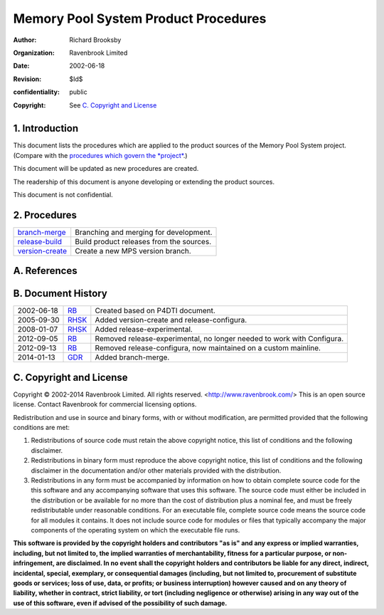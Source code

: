 Memory Pool System Product Procedures
=====================================
:author: Richard Brooksby
:organization: Ravenbrook Limited
:date: 2002-06-18
:revision: $Id$
:confidentiality: public
:copyright: See `C. Copyright and License`_


1. Introduction
---------------

This document lists the procedures which are applied to the product
sources of the Memory Pool System project. (Compare with the `procedures
which govern the *project* </project/mps/procedure/>`__.)

This document will be updated as new procedures are created.

The readership of this document is anyone developing or extending the
product sources.

This document is not confidential.


2. Procedures
-------------

==================      ==================================================
`branch-merge`_         Branching and merging for development.
`release-build`_        Build product releases from the sources.
`version-create`_       Create a new MPS version branch.
==================      ==================================================

.. _branch-merge: branch-merge
.. _release-build: release-build
.. _version-create: version-create


A. References
-------------


B. Document History
-------------------

==========    =======   ==================================================
2002-06-18    RB_       Created based on P4DTI document.
2005-09-30    RHSK_     Added version-create and release-configura.
2008-01-07    RHSK_     Added release-experimental.
2012-09-05    RB_       Removed release-experimental, no longer needed to work with Configura.
2012-09-13    RB_       Removed release-configura, now maintained on a custom mainline.
2014-01-13    GDR_      Added branch-merge.
==========    =======   ==================================================

.. _GDR: mailto:gdr@ravenbrook.com
.. _RB: mailto:rb@ravenbrook.com
.. _RHSK: mailto:rhsk@ravenbrook.com


C. Copyright and License
------------------------

Copyright © 2002-2014 Ravenbrook Limited. All rights reserved.
<http://www.ravenbrook.com/> This is an open source license. Contact
Ravenbrook for commercial licensing options.

Redistribution and use in source and binary forms, with or without
modification, are permitted provided that the following conditions are
met:

#. Redistributions of source code must retain the above copyright
   notice, this list of conditions and the following disclaimer.
#. Redistributions in binary form must reproduce the above copyright
   notice, this list of conditions and the following disclaimer in the
   documentation and/or other materials provided with the distribution.
#. Redistributions in any form must be accompanied by information on how
   to obtain complete source code for the this software and any
   accompanying software that uses this software. The source code must
   either be included in the distribution or be available for no more
   than the cost of distribution plus a nominal fee, and must be freely
   redistributable under reasonable conditions. For an executable file,
   complete source code means the source code for all modules it
   contains. It does not include source code for modules or files that
   typically accompany the major components of the operating system on
   which the executable file runs.

**This software is provided by the copyright holders and contributors
"as is" and any express or implied warranties, including, but not
limited to, the implied warranties of merchantability, fitness for a
particular purpose, or non-infringement, are disclaimed. In no event
shall the copyright holders and contributors be liable for any direct,
indirect, incidental, special, exemplary, or consequential damages
(including, but not limited to, procurement of substitute goods or
services; loss of use, data, or profits; or business interruption)
however caused and on any theory of liability, whether in contract,
strict liability, or tort (including negligence or otherwise) arising in
any way out of the use of this software, even if advised of the
possibility of such damage.**

